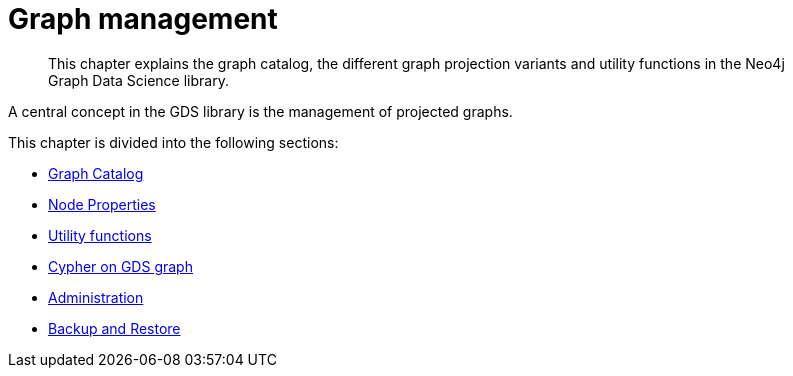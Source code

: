 [[management-ops]]
= Graph management
:description: This chapter explains the graph catalog, the different graph projection variants and utility functions in the Neo4j Graph Data Science library.

[abstract]
--
This chapter explains the graph catalog, the different graph projection variants and utility functions in the Neo4j Graph Data Science library.
--

A central concept in the GDS library is the management of projected graphs.

This chapter is divided into the following sections:

* xref::management-ops/graph-catalog-ops.adoc[Graph Catalog]
* xref::management-ops/node-properties.adoc[Node Properties]
* xref::management-ops/utility-functions.adoc[Utility functions]
* xref::management-ops/create-cypher-db.adoc[Cypher on GDS graph]
* xref::management-ops/administration.adoc[Administration]
* xref::management-ops/backup-restore.adoc[Backup and Restore]

